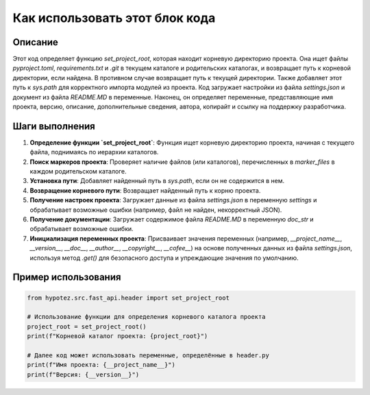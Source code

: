 Как использовать этот блок кода
=========================================================================================

Описание
-------------------------
Этот код определяет функцию `set_project_root`, которая находит корневую директорию проекта.  Она ищет файлы `pyproject.toml`, `requirements.txt` и `.git`  в текущем каталоге и родительских каталогах, и возвращает путь к корневой директории, если найдена.  В противном случае возвращает путь к текущей директории.  Также добавляет этот путь к `sys.path` для корректного импорта модулей из проекта. Код загружает настройки из файла `settings.json` и документ из файла `README.MD` в переменные. Наконец, он определяет переменные, представляющие имя проекта, версию, описание, дополнительные сведения, автора, копирайт и ссылку на поддержку разработчика.

Шаги выполнения
-------------------------
1. **Определение функции `set_project_root`**:  Функция ищет корневую директорию проекта, начиная с текущего файла, поднимаясь по иерархии каталогов.
2. **Поиск маркеров проекта**: Проверяет наличие файлов (или каталогов), перечисленных в `marker_files` в каждом родительском каталоге.
3. **Установка пути**: Добавляет найденный путь в `sys.path`, если он не содержится в нем.
4. **Возвращение корневого пути**: Возвращает найденный путь к корню проекта.
5. **Получение настроек проекта**: Загружает данные из файла `settings.json` в переменную `settings` и обрабатывает возможные ошибки (например, файл не найден, некорректный JSON).
6. **Получение документации**: Загружает содержимое файла `README.MD` в переменную `doc_str` и обрабатывает возможные ошибки.
7. **Инициализация переменных проекта**: Присваивает значения переменных (например, `__project_name__`, `__version__`, `__doc__`, `__author__`, `__copyright__`, `__cofee__`) на основе полученных данных из файла `settings.json`, используя метод `.get()` для безопасного доступа и упреждающие значения по умолчанию.


Пример использования
-------------------------
.. code-block:: python

    from hypotez.src.fast_api.header import set_project_root

    # Использование функции для определения корневого каталога проекта
    project_root = set_project_root()
    print(f"Корневой каталог проекта: {project_root}")

    # Далее код может использовать переменные, определённые в header.py
    print(f"Имя проекта: {__project_name__}")
    print(f"Версия: {__version__}")